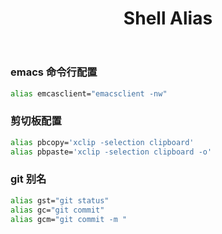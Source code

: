 #+TITLE:  Shell Alias
#+AUTHOR: 孙建康（rising.lambda）
#+EMAIL:  rising.lambda@gmail.com

#+DESCRIPTION: Shell 命令别名
#+PROPERTY:    header-args        :results silent   :eval no-export   :comments org
#+PROPERTY:    header-args        :mkdirp yes
#+PROPERTY:    header-args:elisp  :tangle "~/.alias.rc"
#+PROPERTY:    header-args:shell  :tangle no
#+OPTIONS:     num:nil toc:nil todo:nil tasks:nil tags:nil
#+OPTIONS:     skip:nil author:nil email:nil creator:nil timestamp:nil
#+INFOJS_OPT:  view:nil toc:nil ltoc:t mouse:underline buttons:0 path:http://orgmode.org/org-info.js

*** emacs 命令行配置
#+BEGIN_SRC bash
alias emcasclient="emacsclient -nw"
#+END_SRC

*** 剪切板配置
#+BEGIN_SRC bash
alias pbcopy='xclip -selection clipboard'
alias pbpaste='xclip -selection clipboard -o'
#+END_SRC

*** git 别名
#+BEGIN_SRC bash
alias gst="git status"
alias gc="git commit"
alias gcm="git commit -m "
#+END_SRC
